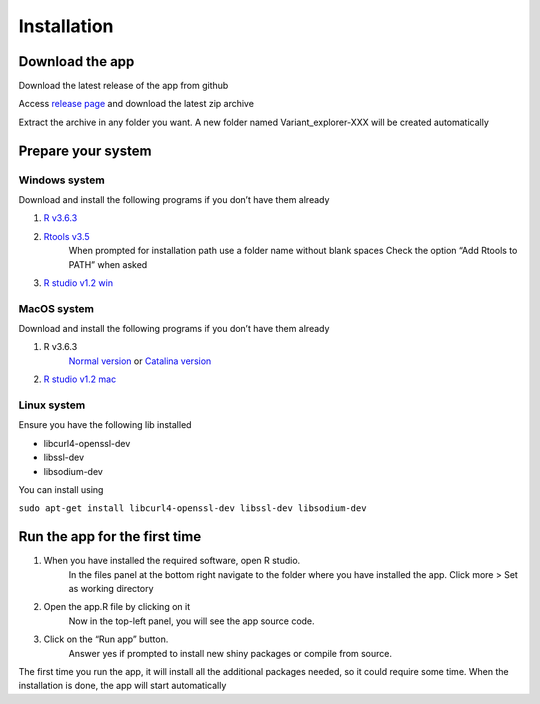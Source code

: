 Installation
============

Download the app
++++++++++++++++

Download the latest release of the app from github

Access `release page <https://github.com/edg1983/Variant_explorer/releases>`_ and download the latest zip archive

Extract the archive in any folder you want. 
A new folder named Variant_explorer-XXX will be created automatically

Prepare your system
+++++++++++++++++++

Windows system
--------------

Download and install the following programs if you don’t have them already

1. `R v3.6.3 <https://cran.rstudio.com/bin/windows/base/R-3.6.3-win.exe>`_
2. `Rtools v3.5 <https://cran.r-project.org/bin/windows/Rtools/Rtools35.exe>`_
    When prompted for installation path use a folder name without blank spaces
    Check the option “Add Rtools to PATH” when asked
3. `R studio v1.2 win <https://download1.rstudio.org/desktop/windows/RStudio-1.2.5033.exe>`_

MacOS system
------------

Download and install the following programs if you don’t have them already

1. R v3.6.3
    `Normal version <https://cran.rstudio.com/bin/macosx/R-3.6.3.nn.pkg>`_ or
    `Catalina version <https://cran.rstudio.com/bin/macosx/R-3.6.3.pkg>`_
2. `R studio v1.2 mac <https://download1.rstudio.org/desktop/macos/RStudio-1.2.5033.dmg>`_

Linux system
------------

Ensure you have the following lib installed

- libcurl4-openssl-dev 
- libssl-dev 
- libsodium-dev
	
You can install using

``sudo apt-get install libcurl4-openssl-dev libssl-dev libsodium-dev``

Run the app for the first time
++++++++++++++++++++++++++++++

1. When you have installed the required software, open R studio. 
    In the files panel at the bottom right navigate to the folder where you have installed the app. 
    Click more > Set as working directory
2. Open the app.R file by clicking on it
    Now in the top-left panel, you will see the app source code.
3. Click on the “Run app” button.
    Answer yes if prompted to install new shiny packages or compile from source.

The first time you run the app, it will install all the additional packages needed, so it could require some time.
When the installation is done, the app will start automatically